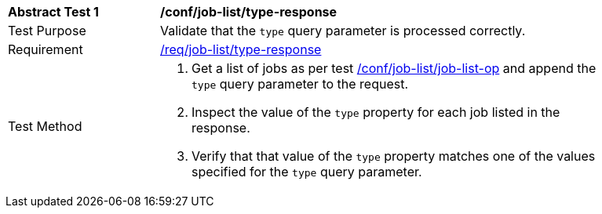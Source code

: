 [[ats_job-list_type-response]]
[width="90%",cols="2,6a"]
|===
^|*Abstract Test {counter:ats-id}* |*/conf/job-list/type-response*
^|Test Purpose |Validate that the `type` query parameter is processed correctly.
^|Requirement |<<req_job-list_type-response,/req/job-list/type-response>>
^|Test Method |. Get a list of jobs as per test <<ats_job-list_job-list-op,/conf/job-list/job-list-op>> and append the `type` query parameter to the request.
. Inspect the value of the `type` property for each job listed in the response.
. Verify that that value of the `type` property matches one of the values specified for the `type` query parameter.
|===
